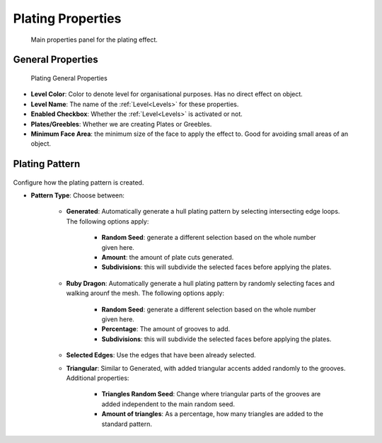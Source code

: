 ######################
Plating Properties
######################


.. figure:: ../../images/properties_panel_plates.jpg
    :alt: Main Control Panel

    Main properties panel for the plating effect.

**********************************
General Properties
**********************************

.. figure:: ../../images/plating_level_props.jpg
    :alt: Main Control Panel

    Plating General Properties

* **Level Color**: Color to denote level for organisational purposes.  Has no direct effect on object.
* **Level Name**: The name of the :ref:`Level<Levels>` for these properties.
* **Enabled Checkbox**: Whether the :ref:`Level<Levels>` is activated or not.
* **Plates/Greebles**: Whether we are creating Plates or Greebles.
* **Minimum Face Area**: the minimum size of the face to apply the effect to.  Good for avoiding small areas of an object.

**********************************
Plating Pattern
**********************************

.. figure:: ../../images/pattern_type_props.jpg
    :alt: Platng Pattern Props


Configure how the plating pattern is created.

* **Pattern Type**: Choose between:

    * **Generated**: Automatically generate a hull plating pattern by selecting intersecting edge loops. The following options apply:
  
        * **Random Seed**: generate a different selection based on the whole number given here.

        * **Amount**: the amount of plate cuts generated.
  
        * **Subdivisions**: this will subdivide the selected faces before applying the plates. 

    * **Ruby Dragon**: Automatically generate a hull plating pattern by randomly selecting faces and walking arounf the mesh. The following options apply:
  
        * **Random Seed**: generate a different selection based on the whole number given here.

        * **Percentage**: The amount of grooves to add.
  
        * **Subdivisions**: this will subdivide the selected faces before applying the plates. 
  

    * **Selected Edges**: Use the edges that have been already selected.
  
    * **Triangular**: Similar to Generated, with added triangular accents added randomly to the grooves. Additional properties:

        * **Triangles Random Seed**: Change where triangular parts of the grooves are added independent to the main random seed.

        * **Amount of triangles**: As a percentage, how many triangles are added to the standard pattern.